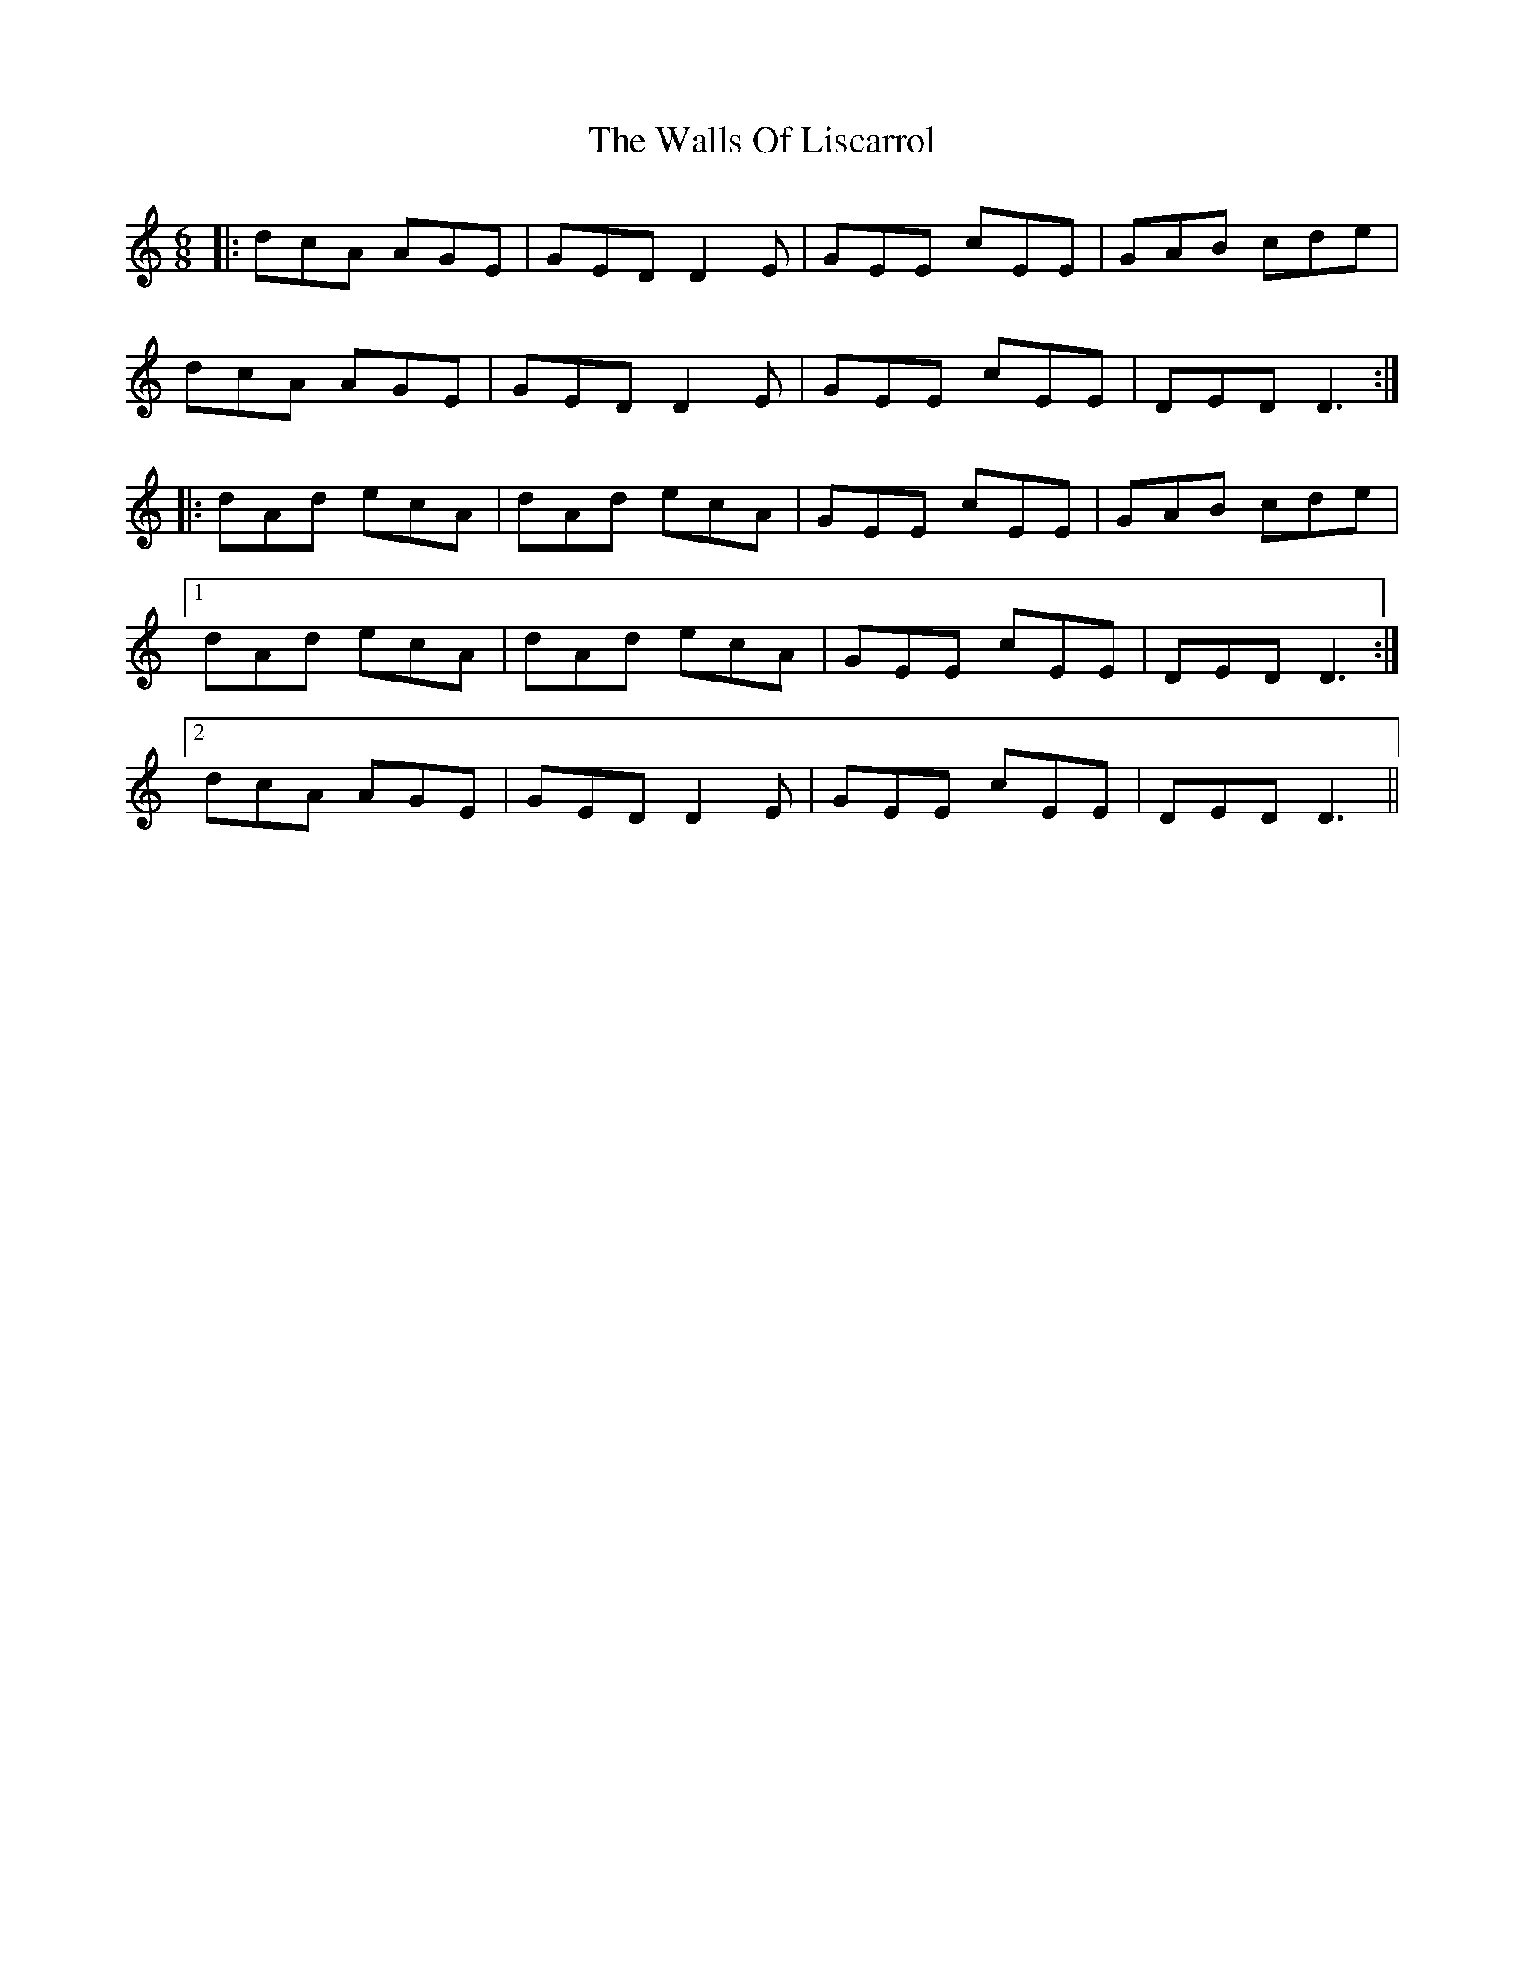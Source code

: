 X: 41991
T: Walls Of Liscarrol, The
R: jig
M: 6/8
K: Ddorian
|:dcA AGE|GED D2E|GEE cEE|GAB cde|
dcA AGE|GED D2E|GEE cEE|DED D3:|
|:dAd ecA|dAd ecA|GEE cEE|GAB cde|
[1 dAd ecA|dAd ecA|GEE cEE|DED D3:|
[2 dcA AGE|GED D2E|GEE cEE|DED D3||

